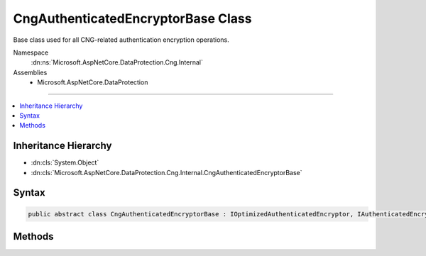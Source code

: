 

CngAuthenticatedEncryptorBase Class
===================================






Base class used for all CNG-related authentication encryption operations.


Namespace
    :dn:ns:`Microsoft.AspNetCore.DataProtection.Cng.Internal`
Assemblies
    * Microsoft.AspNetCore.DataProtection

----

.. contents::
   :local:



Inheritance Hierarchy
---------------------


* :dn:cls:`System.Object`
* :dn:cls:`Microsoft.AspNetCore.DataProtection.Cng.Internal.CngAuthenticatedEncryptorBase`








Syntax
------

.. code-block:: csharp

    public abstract class CngAuthenticatedEncryptorBase : IOptimizedAuthenticatedEncryptor, IAuthenticatedEncryptor, IDisposable








.. dn:class:: Microsoft.AspNetCore.DataProtection.Cng.Internal.CngAuthenticatedEncryptorBase
    :hidden:

.. dn:class:: Microsoft.AspNetCore.DataProtection.Cng.Internal.CngAuthenticatedEncryptorBase

Methods
-------

.. dn:class:: Microsoft.AspNetCore.DataProtection.Cng.Internal.CngAuthenticatedEncryptorBase
    :noindex:
    :hidden:

    
    .. dn:method:: Microsoft.AspNetCore.DataProtection.Cng.Internal.CngAuthenticatedEncryptorBase.Decrypt(System.ArraySegment<System.Byte>, System.ArraySegment<System.Byte>)
    
        
    
        
        :type ciphertext: System.ArraySegment<System.ArraySegment`1>{System.Byte<System.Byte>}
    
        
        :type additionalAuthenticatedData: System.ArraySegment<System.ArraySegment`1>{System.Byte<System.Byte>}
        :rtype: System.Byte<System.Byte>[]
    
        
        .. code-block:: csharp
    
            public byte[] Decrypt(ArraySegment<byte> ciphertext, ArraySegment<byte> additionalAuthenticatedData)
    
    .. dn:method:: Microsoft.AspNetCore.DataProtection.Cng.Internal.CngAuthenticatedEncryptorBase.DecryptImpl(System.Byte*, System.UInt32, System.Byte*, System.UInt32)
    
        
    
        
        :type pbCiphertext: System.Byte<System.Byte>*
    
        
        :type cbCiphertext: System.UInt32
    
        
        :type pbAdditionalAuthenticatedData: System.Byte<System.Byte>*
    
        
        :type cbAdditionalAuthenticatedData: System.UInt32
        :rtype: System.Byte<System.Byte>[]
    
        
        .. code-block:: csharp
    
            protected abstract byte[] DecryptImpl(byte *pbCiphertext, uint cbCiphertext, byte *pbAdditionalAuthenticatedData, uint cbAdditionalAuthenticatedData)
    
    .. dn:method:: Microsoft.AspNetCore.DataProtection.Cng.Internal.CngAuthenticatedEncryptorBase.Dispose()
    
        
    
        
        .. code-block:: csharp
    
            public abstract void Dispose()
    
    .. dn:method:: Microsoft.AspNetCore.DataProtection.Cng.Internal.CngAuthenticatedEncryptorBase.Encrypt(System.ArraySegment<System.Byte>, System.ArraySegment<System.Byte>)
    
        
    
        
        :type plaintext: System.ArraySegment<System.ArraySegment`1>{System.Byte<System.Byte>}
    
        
        :type additionalAuthenticatedData: System.ArraySegment<System.ArraySegment`1>{System.Byte<System.Byte>}
        :rtype: System.Byte<System.Byte>[]
    
        
        .. code-block:: csharp
    
            public byte[] Encrypt(ArraySegment<byte> plaintext, ArraySegment<byte> additionalAuthenticatedData)
    
    .. dn:method:: Microsoft.AspNetCore.DataProtection.Cng.Internal.CngAuthenticatedEncryptorBase.Encrypt(System.ArraySegment<System.Byte>, System.ArraySegment<System.Byte>, System.UInt32, System.UInt32)
    
        
    
        
        :type plaintext: System.ArraySegment<System.ArraySegment`1>{System.Byte<System.Byte>}
    
        
        :type additionalAuthenticatedData: System.ArraySegment<System.ArraySegment`1>{System.Byte<System.Byte>}
    
        
        :type preBufferSize: System.UInt32
    
        
        :type postBufferSize: System.UInt32
        :rtype: System.Byte<System.Byte>[]
    
        
        .. code-block:: csharp
    
            public byte[] Encrypt(ArraySegment<byte> plaintext, ArraySegment<byte> additionalAuthenticatedData, uint preBufferSize, uint postBufferSize)
    
    .. dn:method:: Microsoft.AspNetCore.DataProtection.Cng.Internal.CngAuthenticatedEncryptorBase.EncryptImpl(System.Byte*, System.UInt32, System.Byte*, System.UInt32, System.UInt32, System.UInt32)
    
        
    
        
        :type pbPlaintext: System.Byte<System.Byte>*
    
        
        :type cbPlaintext: System.UInt32
    
        
        :type pbAdditionalAuthenticatedData: System.Byte<System.Byte>*
    
        
        :type cbAdditionalAuthenticatedData: System.UInt32
    
        
        :type cbPreBuffer: System.UInt32
    
        
        :type cbPostBuffer: System.UInt32
        :rtype: System.Byte<System.Byte>[]
    
        
        .. code-block:: csharp
    
            protected abstract byte[] EncryptImpl(byte *pbPlaintext, uint cbPlaintext, byte *pbAdditionalAuthenticatedData, uint cbAdditionalAuthenticatedData, uint cbPreBuffer, uint cbPostBuffer)
    

